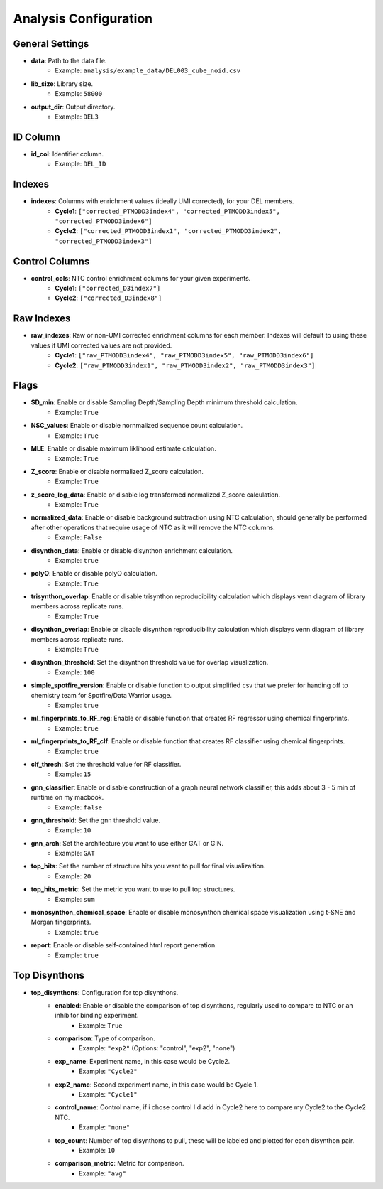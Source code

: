 Analysis Configuration
=======================

General Settings
----------------
- **data**: Path to the data file.
    - Example: ``analysis/example_data/DEL003_cube_noid.csv``
- **lib_size**: Library size.
    - Example: ``58000``
- **output_dir**: Output directory.
    - Example: ``DEL3``

ID Column
---------
- **id_col**: Identifier column.
    - Example: ``DEL_ID``

Indexes
-------
- **indexes**: Columns with enrichment values (ideally UMI corrected), for your DEL members.
    - **Cycle1**: ``["corrected_PTMODD3index4", "corrected_PTMODD3index5", "corrected_PTMODD3index6"]``
    - **Cycle2**: ``["corrected_PTMODD3index1", "corrected_PTMODD3index2", "corrected_PTMODD3index3"]``

Control Columns
---------------
- **control_cols**: NTC control enrichment columns for your given experiments.
    - **Cycle1**: ``["corrected_D3index7"]``
    - **Cycle2**: ``["corrected_D3index8"]``

Raw Indexes
-----------
- **raw_indexes**: Raw or non-UMI corrected enrichment columns for each member. Indexes will default to using these values if UMI corrected values are not provided.
    - **Cycle1**: ``["raw_PTMODD3index4", "raw_PTMODD3index5", "raw_PTMODD3index6"]``
    - **Cycle2**: ``["raw_PTMODD3index1", "raw_PTMODD3index2", "raw_PTMODD3index3"]``

Flags
-----
- **SD_min**: Enable or disable Sampling Depth/Sampling Depth minimum threshold calculation.
    - Example: ``True``
- **NSC_values**: Enable or disable nornmalized sequence count calculation.
    - Example: ``True``
- **MLE**: Enable or disable maximum liklihood estimate calculation.
    - Example: ``True``
- **Z_score**: Enable or disable normalized Z_score calculation.
    - Example: ``True``
- **z_score_log_data**: Enable or disable log transformed normalized Z_score calculation.
    - Example: ``True``
- **normalized_data**: Enable or disable background subtraction using NTC calculation, should generally be performed after other operations that require usage of NTC as it will remove the NTC columns.
    - Example: ``False``
- **disynthon_data**: Enable or disable disynthon enrichment calculation.
    - Example: ``true``
- **polyO**: Enable or disable polyO calculation.
    - Example: ``True``
- **trisynthon_overlap**: Enable or disable trisynthon reproducibility calculation which displays venn diagram of library members across replicate runs.
    - Example: ``True``
- **disynthon_overlap**: Enable or disable disynthon reproducibility calculation which displays venn diagram of library members across replicate runs.
    - Example: ``True``
- **disynthon_threshold**: Set the disynthon threshold value for overlap visualization.
    - Example: ``100``
- **simple_spotfire_version**: Enable or disable function to output simplified csv that we prefer for handing off to chemistry team for Spotfire/Data Warrior usage.
    - Example: ``true``
- **ml_fingerprints_to_RF_reg**: Enable or disable function that creates RF regressor using chemical fingerprints.
    - Example: ``true``
- **ml_fingerprints_to_RF_clf**: Enable or disable function that creates RF classifier using chemical fingerprints.
    - Example: ``true``
- **clf_thresh**: Set the threshold value for RF classifier.
    - Example: ``15``
- **gnn_classifier**: Enable or disable construction of a graph neural network classifier, this adds about 3 - 5 min of runtime on my macbook.
    - Example: ``false``
- **gnn_threshold**: Set the gnn threshold value.
    - Example: ``10``
- **gnn_arch**: Set the architecture you want to use either GAT or GIN.
    - Example: ``GAT``
- **top_hits**: Set the number of structure hits you want to pull for final visualizaition.
    - Example: ``20``
- **top_hits_metric**: Set the metric you want to use to pull top structures.
    - Example: ``sum``
- **monosynthon_chemical_space**: Enable or disable monosynthon chemical space visualization using t-SNE and Morgan fingerprints.
    - Example: ``true``
- **report**: Enable or disable self-contained html report generation.
    - Example: ``true``

Top Disynthons
--------------
- **top_disynthons**: Configuration for top disynthons.
    - **enabled**: Enable or disable the comparison of top disynthons, regularly used to compare to NTC or an inhibitor binding experiment.
        - Example: ``True``
    - **comparison**: Type of comparison.
        - Example: ``"exp2"`` (Options: "control", "exp2", "none")
    - **exp_name**: Experiment name, in this case would be Cycle2.
        - Example: ``"Cycle2"``
    - **exp2_name**: Second experiment name, in this case would be Cycle 1.
        - Example: ``"Cycle1"``
    - **control_name**: Control name, if i chose control I'd add in Cycle2 here to compare my Cycle2 to the Cycle2 NTC.
        - Example: ``"none"``
    - **top_count**: Number of top disynthons to pull, these will be labeled and plotted for each disynthon pair.
        - Example: ``10``
    - **comparison_metric**: Metric for comparison.
        - Example: ``"avg"``
